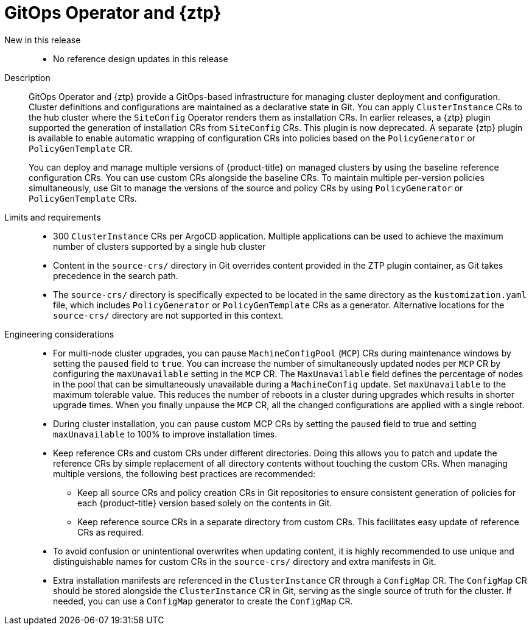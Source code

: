// Module included in the following assemblies:
//
// * scalability_and_performance/telco_ran_du_ref_design_specs/telco-ran-du-rds.adoc
// * scalability_and_performance/telco_ref_design_specs/core/telco-core-ref-design-components.adoc

:_mod-docs-content-type: REFERENCE
[id="telco-ran-gitops-operator-and-ztp-plugins_{context}"]
= GitOps Operator and {ztp}

New in this release::
* No reference design updates in this release

Description::
+
--
GitOps Operator and {ztp} provide a GitOps-based infrastructure for managing cluster deployment and configuration.
Cluster definitions and configurations are maintained as a declarative state in Git.
You can apply `ClusterInstance` CRs to the hub cluster where the `SiteConfig` Operator renders them as installation CRs.
In earlier releases, a {ztp} plugin supported the generation of installation CRs from `SiteConfig` CRs.
This plugin is now deprecated.
A separate {ztp} plugin is available to enable automatic wrapping of configuration CRs into policies based on the `PolicyGenerator` or `PolicyGenTemplate` CR.

You can deploy and manage multiple versions of {product-title} on managed clusters by using the baseline reference configuration CRs.
You can use custom CRs alongside the baseline CRs.
To maintain multiple per-version policies simultaneously, use Git to manage the versions of the source and policy CRs by using `PolicyGenerator` or `PolicyGenTemplate` CRs.
--

Limits and requirements::
* 300 `ClusterInstance` CRs per ArgoCD application.
Multiple applications can be used to achieve the maximum number of clusters supported by a single hub cluster
* Content in the `source-crs/` directory in Git overrides content provided in the ZTP plugin container, as Git takes precedence in the search path.
* The `source-crs/` directory is specifically expected to be located in the same directory as the `kustomization.yaml` file, which includes `PolicyGenerator` or `PolicyGenTemplate` CRs as a generator.
Alternative locations for the `source-crs/` directory are not supported in this context.

Engineering considerations::
* For multi-node cluster upgrades, you can pause `MachineConfigPool` (`MCP`) CRs during maintenance windows by setting the `paused` field to `true`.
You can increase the number of simultaneously updated nodes per `MCP` CR by configuring the `maxUnavailable` setting in the `MCP` CR.
The `MaxUnavailable` field defines the percentage of nodes in the pool that can be simultaneously unavailable during a `MachineConfig` update.
Set `maxUnavailable` to the maximum tolerable value.
This reduces the number of reboots in a cluster during upgrades which results in shorter upgrade times.
When you finally unpause the `MCP` CR, all the changed configurations are applied with a single reboot.
* During cluster installation, you can pause custom MCP CRs by setting the paused field to true and setting `maxUnavailable` to 100% to improve installation times.
* Keep reference CRs and custom CRs under different directories.
Doing this allows you to patch and update the reference CRs by simple replacement of all directory contents without touching the custom CRs.
When managing multiple versions, the following best practices are recommended:
** Keep all source CRs and policy creation CRs in Git repositories to ensure consistent generation of policies for each {product-title} version based solely on the contents in Git.
** Keep reference source CRs in a separate directory from custom CRs.
This facilitates easy update of reference CRs as required.
* To avoid confusion or unintentional overwrites when updating content, it is highly recommended to use unique and distinguishable names for custom CRs in the `source-crs/` directory and extra manifests in Git.
* Extra installation manifests are referenced in the `ClusterInstance` CR through a `ConfigMap` CR.
The `ConfigMap` CR should be stored alongside the `ClusterInstance` CR in Git, serving as the single source of truth for the cluster.
If needed, you can use a `ConfigMap` generator to create the `ConfigMap` CR.
